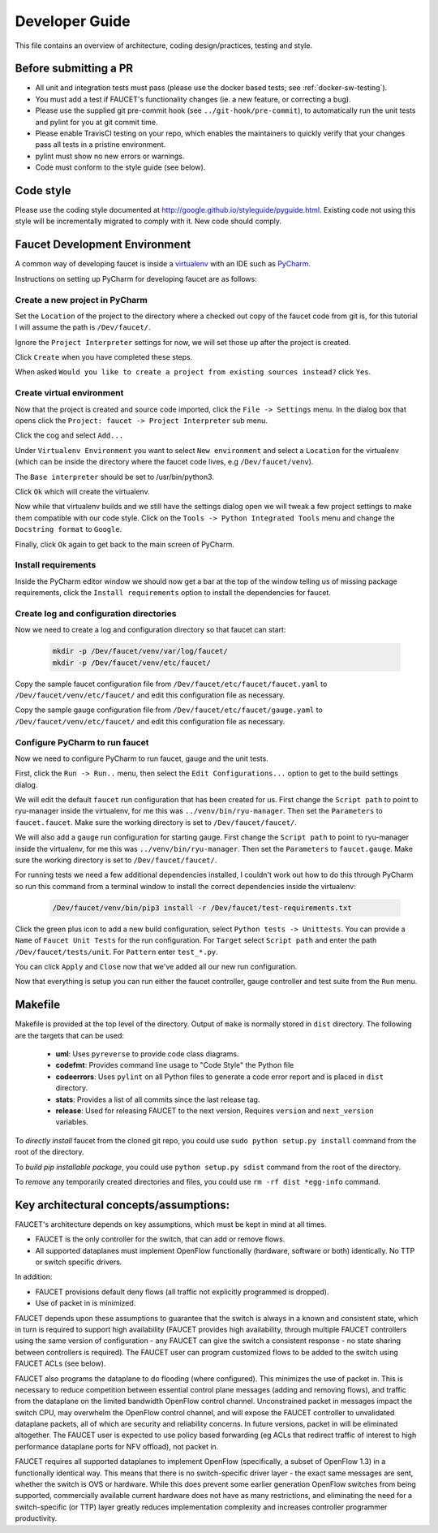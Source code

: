 Developer Guide
===============

This file contains an overview of architecture, coding design/practices,
testing and style.

Before submitting a PR
----------------------

-  All unit and integration tests must pass (please use the docker based tests; see
   :ref:`docker-sw-testing`).
-  You must add a test if FAUCET's functionality changes (ie. a new
   feature, or correcting a bug).
-  Please use the supplied git pre-commit hook (see ``../git-hook/pre-commit``),
   to automatically run the unit tests and pylint for you at git commit time.
-  Please enable TravisCI testing on your repo, which enables the maintainers
   to quickly verify that your changes pass all tests in a pristine environment.
-  pylint must show no new errors or warnings.
-  Code must conform to the style guide (see below).

Code style
----------

Please use the coding style documented at
http://google.github.io/styleguide/pyguide.html. Existing code not using
this style will be incrementally migrated to comply with it. New code
should comply.

Faucet Development Environment
------------------------------

A common way of developing faucet is inside a `virtualenv <https://virtualenv.pypa.io>`_
with an IDE such as `PyCharm <https://www.jetbrains.com/pycharm/>`_.

Instructions on setting up PyCharm for developing faucet are as follows:

Create a new project in PyCharm
~~~~~~~~~~~~~~~~~~~~~~~~~~~~~~~

Set the ``Location`` of the project to the directory where a checked out
copy of the faucet code from git is, for this tutorial I will assume the
path is ``/Dev/faucet/``.

Ignore the ``Project Interpreter`` settings for now, we will set those up
after the project is created.

Click ``Create`` when you have completed these steps.

When asked ``Would you like to create a project from existing sources instead?``
click ``Yes``.

Create virtual environment
~~~~~~~~~~~~~~~~~~~~~~~~~~

Now that the project is created and source code imported, click the
``File -> Settings`` menu. In the dialog box that opens click the
``Project: faucet -> Project Interpreter`` sub menu.

Click the cog and select ``Add...``

Under ``Virtualenv Environment`` you want to select ``New environment`` and
select a ``Location`` for the virtualenv (which can be inside the directory
where the faucet code lives, e.g ``/Dev/faucet/venv``).

The ``Base interpreter`` should be set to /usr/bin/python3.

Click ``Ok`` which will create the virtualenv.

Now while that virtualenv builds and we still have the settings dialog open
we will tweak a few project settings to make them compatible with our
code style. Click on the ``Tools -> Python Integrated Tools`` menu
and change the ``Docstring format`` to ``Google``.

Finally, click ``Ok`` again to get back to the main screen of PyCharm.

Install requirements
~~~~~~~~~~~~~~~~~~~~

Inside the PyCharm editor window we should now get a bar at the top of the
window telling us of missing package requirements, click the
``Install requirements`` option to install the dependencies for faucet.

Create log and configuration directories
~~~~~~~~~~~~~~~~~~~~~~~~~~~~~~~~~~~~~~~~

Now we need to create a log and configuration directory so that faucet
can start:

    .. code:: console

       mkdir -p /Dev/faucet/venv/var/log/faucet/
       mkdir -p /Dev/faucet/venv/etc/faucet/

Copy the sample faucet configuration file from
``/Dev/faucet/etc/faucet/faucet.yaml`` to ``/Dev/faucet/venv/etc/faucet/`` and
edit this configuration file as necessary.

Copy the sample gauge configuration file from
``/Dev/faucet/etc/faucet/gauge.yaml`` to ``/Dev/faucet/venv/etc/faucet/`` and
edit this configuration file as necessary.

Configure PyCharm to run faucet
~~~~~~~~~~~~~~~~~~~~~~~~~~~~~~~

Now we need to configure PyCharm to run faucet, gauge and the unit tests.

First, click the ``Run -> Run..`` menu, then select the
``Edit Configurations...`` option to get to the build settings dialog.

We will edit the default ``faucet`` run configuration that has been created
for us. First change the ``Script path`` to point to ryu-manager inside the
virtualenv, for me this was ``../venv/bin/ryu-manager``. Then set the
``Parameters`` to ``faucet.faucet``. Make sure the working directory is
set to ``/Dev/faucet/faucet/``.

We will also add a ``gauge`` run configuration for starting gauge.
First change the ``Script path`` to point to ryu-manager inside the
virtualenv, for me this was ``../venv/bin/ryu-manager``. Then set the
``Parameters`` to ``faucet.gauge``. Make sure the working directory is
set to ``/Dev/faucet/faucet/``.

For running tests we need a few additional dependencies installed, I
couldn't work out how to do this through PyCharm so run this command from a
terminal window to install the correct dependencies inside the virtualenv:

    .. code:: console

       /Dev/faucet/venv/bin/pip3 install -r /Dev/faucet/test-requirements.txt

Click the green plus icon to add a new build configuration, select
``Python tests -> Unittests``. You can provide a ``Name`` of
``Faucet Unit Tests`` for the run configuration. For ``Target`` select
``Script path`` and enter the path ``/Dev/faucet/tests/unit``. For ``Pattern``
enter ``test_*.py``.

You can click ``Apply`` and ``Close`` now that we've added all our new
run configuration.

Now that everything is setup you can run either the faucet controller, gauge
controller and test suite from the ``Run`` menu.

Makefile
--------

Makefile is provided at the top level of the directory.  Output of ``make``
is normally stored in ``dist`` directory. The following are the targets that
can be used:

 - **uml**: Uses ``pyreverse`` to provide code class diagrams.
 - **codefmt**: Provides command line usage to "Code Style" the Python file
 - **codeerrors**: Uses ``pylint`` on all Python files to generate a code error report and is placed in ``dist`` directory.
 - **stats**: Provides a list of all commits since the last release tag.
 - **release**: Used for releasing FAUCET to the next version, Requires ``version`` and ``next_version`` variables.

To *directly install* faucet from the cloned git repo, you could use ``sudo python setup.py install`` command from the root of the directory.

To *build pip installable package*, you could use ``python setup.py sdist`` command from the root of the directory.

To *remove* any temporarily created directories and files, you could use ``rm -rf dist *egg-info`` command.


Key architectural concepts/assumptions:
---------------------------------------

FAUCET's architecture depends on key assumptions, which must be kept in
mind at all times.

-  FAUCET is the only controller for the switch, that can add or remove
   flows.
-  All supported dataplanes must implement OpenFlow functionally
   (hardware, software or both) identically. No TTP or switch specific
   drivers.

In addition:

-  FAUCET provisions default deny flows (all traffic not explicitly
   programmed is dropped).
-  Use of packet in is minimized.

FAUCET depends upon these assumptions to guarantee that the switch is
always in a known and consistent state, which in turn is required to
support high availability (FAUCET provides high availability, through
multiple FAUCET controllers using the same version of configuration -
any FAUCET can give the switch a consistent response - no state sharing
between controllers is required). The FAUCET user can program customized
flows to be added to the switch using FAUCET ACLs (see below).

FAUCET also programs the dataplane to do flooding (where configured).
This minimizes the use of packet in. This is necessary to reduce
competition between essential control plane messages (adding and
removing flows), and traffic from the dataplane on the limited bandwidth
OpenFlow control channel. Unconstrained packet in messages impact the
switch CPU, may overwhelm the OpenFlow control channel, and will expose
the FAUCET controller to unvalidated dataplane packets, all of which are
security and reliability concerns. In future versions, packet in will be
eliminated altogether. The FAUCET user is expected to use policy based
forwarding (eg ACLs that redirect traffic of interest to high
performance dataplane ports for NFV offload), not packet in.

FAUCET requires all supported dataplanes to implement OpenFlow
(specifically, a subset of OpenFlow 1.3) in a functionally identical
way. This means that there is no switch-specific driver layer - the
exact same messages are sent, whether the switch is OVS or hardware.
While this does prevent some earlier generation OpenFlow switches from
being supported, commercially available current hardware does not have
as many restrictions, and eliminating the need for a switch-specific (or
TTP) layer greatly reduces implementation complexity and increases
controller programmer productivity.
